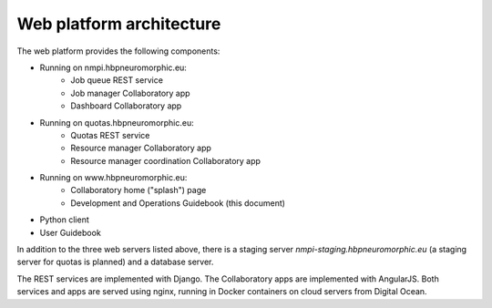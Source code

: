 =========================
Web platform architecture
=========================

The web platform provides the following components:

* Running on nmpi.hbpneuromorphic.eu:
    * Job queue REST service
    * Job manager Collaboratory app
    * Dashboard Collaboratory app
* Running on quotas.hbpneuromorphic.eu:
    * Quotas REST service
    * Resource manager Collaboratory app
    * Resource manager coordination Collaboratory app
* Running on www.hbpneuromorphic.eu:
    * Collaboratory home ("splash") page
    * Development and Operations Guidebook (this document)
* Python client
* User Guidebook

In addition to the three web servers listed above, there is a staging server *nmpi-staging.hbpneuromorphic.eu*
(a staging server for quotas is planned) and a database server.

The REST services are implemented with Django. The Collaboratory apps are implemented with AngularJS.
Both services and apps are served using nginx, running in Docker containers on cloud servers
from Digital Ocean.



.. Coming later

.. benchmark server:  benchmarks.hbpneuromorphic.eu
.. benchmark database
.. benchmark runner (webhook)
.. nest server (for benchmarks): nest.hbpneuromorphic.eu
.. nest data store: tmp-data.hbpneuromorphic.eu
.. sandbox: sandbox.hbpneuromorphic.eu
.. monitoring service
